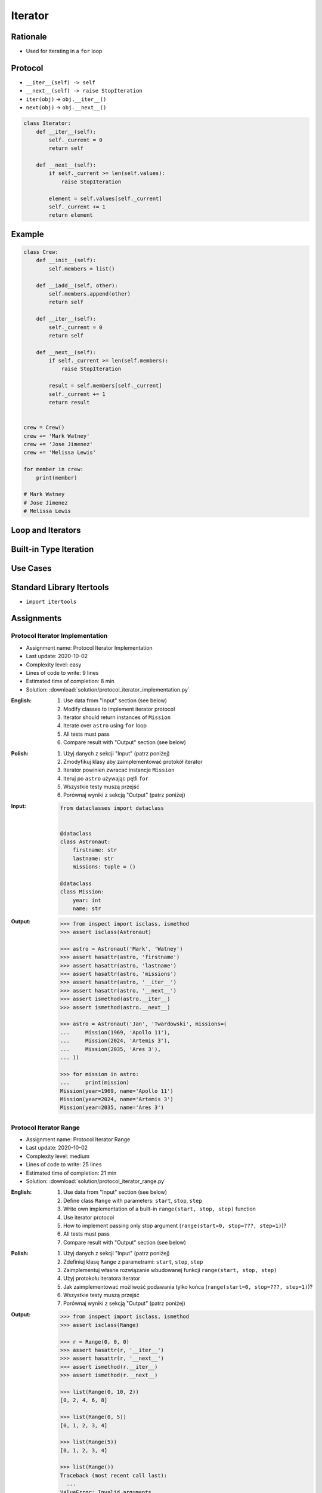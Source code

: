 .. _Protocol Iterator:

********
Iterator
********


Rationale
=========
* Used for iterating in a ``for`` loop


Protocol
========
* ``__iter__(self) -> self``
* ``__next__(self) -> raise StopIteration``
* ``iter(obj)`` -> ``obj.__iter__()``
* ``next(obj)`` -> ``obj.__next__()``

.. code-block:: python

    class Iterator:
        def __iter__(self):
            self._current = 0
            return self

        def __next__(self):
            if self._current >= len(self.values):
                raise StopIteration

            element = self.values[self._current]
            self._current += 1
            return element


Example
=======
.. code-block:: python

    class Crew:
        def __init__(self):
            self.members = list()

        def __iadd__(self, other):
            self.members.append(other)
            return self

        def __iter__(self):
            self._current = 0
            return self

        def __next__(self):
            if self._current >= len(self.members):
                raise StopIteration

            result = self.members[self._current]
            self._current += 1
            return result


    crew = Crew()
    crew += 'Mark Watney'
    crew += 'Jose Jimenez'
    crew += 'Melissa Lewis'

    for member in crew:
        print(member)

    # Mark Watney
    # Jose Jimenez
    # Melissa Lewis


Loop and Iterators
==================
.. code-block:: python
    :caption: For loop

    DATA = [1, 2, 3]

    for current in DATA:
        print(current)

.. code-block:: python
    :caption: Intuitive implementation of the ``for`` loop

    DATA = [1, 2, 3]
    iterator = iter(DATA)

    try:
        current = next(iterator)
        print(current)

        current = next(iterator)
        print(current)

        current = next(iterator)
        print(current)

        current = next(iterator)
        print(current)
    except StopIteration:
        pass

.. code-block:: python
    :caption: Intuitive implementation of the ``for`` loop

    DATA = [1, 2, 3]
    iterator = DATA.__iter__()

    try:
        current = iterator.__next__()
        print(current)

        current = iterator.__next__()
        print(current)

        current = iterator.__next__()
        print(current)

        current = iterator.__next__()
        print(current)
    except StopIteration:
        pass


Built-in Type Iteration
=======================
.. code-block:: python
    :caption: Iterating ``str``

    for character in 'hello':
        print(character)

    # h
    # e
    # l
    # l
    # o

.. code-block:: python
    :caption: Iterating sequences

    for number in [1, 2, 3]:
        print(number)

    # 1
    # 2
    # 3

.. code-block:: python
    :caption: Iterating ``dict``

    DATA = {'a': 1, 'b': 2, 'c': 3}

    for element in DATA:
        print(element)

    # a
    # b
    # c

.. code-block:: python
    :caption: Iterating ``dict``

    for key, value in DATA.items():
        print(f'{key} -> {value}')

    # a -> 1
    # b -> 2
    # c -> 3

.. code-block:: python
    :caption: Iterating nested sequences

    for key, value in [('a',1), ('b',2), ('c',3)]:
        print(f'{key} -> {value}')

    # a -> 1
    # b -> 2
    # c -> 3


Use Cases
=========
.. code-block:: python
    :caption: Iterator implementation

    class Parking:
        def __init__(self):
            self._parked_cars = list()

        def park(self, car):
            self._parked_cars.append(car)

        def __iter__(self):
            self._current = 0
            return self

        def __next__(self):
            if self._current >= len(self._parked_cars):
                raise StopIteration

            element = self._parked_cars[self._current]
            self._current += 1
            return element


    parking = Parking()
    parking.park('Mercedes')
    parking.park('Maluch')
    parking.park('Toyota')

    for car in parking:
        print(car)

    # Mercedes
    # Maluch
    # Toyota


.. _Itertools:

Standard Library Itertools
==========================
* ``import itertools``

.. code-block:: python
    :caption: ``itertools.count(start=0, step=1)``

    from itertools import count


    data = count(3, 2)

    next(data)
    # 3

    next(data)
    # 5

    next(data)
    # 7

.. code-block:: python
    :caption: ``itertools.cycle(iterable)``

    from itertools import cycle

    DATA = ['white', 'gray']

    for color in cycle(DATA):
        print(color)

    # white
    # gray
    # white
    # gray
    # ...

.. code-block:: python
    :caption: ``itertools.cycle(iterable)``

    from itertools import cycle

    DATA = ['even', 'odd']

    for i, status in enumerate(cycle(DATA)):
        print(i, status)

    # 0, even
    # 1, odd
    # 2, even
    # 3, odd
    # ...

.. code-block:: python
    :caption: ``itertools.repeat(object[, times])``

    from itertools import repeat

    data = repeat(10, 3)
    data
    # repeat(10, 3)

    next(data)
    # 10

    next(data)
    # 10

    next(data)
    # 10

    next(data)
    # Traceback (most recent call last):
    #   ...
    # StopIteration

.. code-block:: python
    :caption: ``itertools.accumulate(iterable[, func, *, initial=None])``

    from itertools import accumulate

    data = accumulate([1, 2, 3, 4])

    next(data)
    # 1

    next(data)
    # 3

    next(data)
    # 6

    next(data)
    # 10

    next(data)
    # Traceback (most recent call last):
    #   ...
    # StopIteration


.. code-block:: python
    :caption: ``itertools.chain(*iterables)``

    from itertools import chain


    keys = ['a', 'b', 'c']
    values = [1, 2, 3]

    for x in chain(keys, values):
        print(x)

    # a
    # b
    # c
    # 1
    # 2
    # 3

.. code-block:: python
    :caption: ``itertools.chain(*iterables)``

    from itertools import chain


    class Iterator:
        def __iter__(self):
            self._current = 0
            return self

        def __next__(self):
            if self._current >= len(self.values):
                raise StopIteration

            element = self.values[self._current]
            self._current += 1
            return element


    class Character(Iterator):
        def __init__(self, *values):
            self.values = values


    class Number(Iterator):
        def __init__(self, *values):
            self.values = values


    chars = Character('a', 'b', 'c')
    nums = Number(1, 2, 3)

    print(chain(chars, nums))
    # <itertools.chain object at 0x116166970>

    print(list(chain(chars, nums)))
    # [1, 2, 3, 'a', 'b', 'c']

    for x in chain(chars, nums):
        print(x)

    # a
    # b
    # c
    # 1
    # 2
    # 3

.. code-block:: python
    :caption: ``itertools.compress(data, selectors)``

    from itertools import compress


    data = compress('ABCDEF', [1,0,1,0,1,1])

    next(data)
    # 'A'

    next(data)
    # 'C'

    next(data)
    # 'E'

    next(data)
    # 'F'

    next(data)
    # Traceback (most recent call last):
    #   ...
    # StopIteration

.. code-block:: python
    :caption: ``itertools.islice(iterable, start, stop[, step])``

    from itertools import islice


    data = islice('ABCDEFG', 2, 6, 2 )

    next(data)
    # 'C'

    next(data)
    # 'E'

    next(data)
    # Traceback (most recent call last):
    #   File "<input>", line 1, in <module>
    # StopIteration

.. code-block:: python
    :caption: ``itertools.starmap(function, iterable)``

    from itertools import starmap


    data = starmap(pow, [(2,5), (3,2), (10,3)])

    next(data)
    # 32

    next(data)
    # 9

    next(data)
    # 1000

    next(data)
    # Traceback (most recent call last):
    #   File "<input>", line 1, in <module>
    # StopIteration

.. code-block:: python
    :caption: ``itertools.product(*iterables, repeat=1)``

    from itertools import product


    data = product(['a', 'b', 'c'], [1,2])

    next(data)
    # ('a', 1)

    next(data)
    # ('a', 2)

    next(data)
    # ('b', 1)

    next(data)
    # ('b', 2)

    next(data)
    # ('c', 1)

    next(data)
    # ('c', 2)

    next(data)
    # Traceback (most recent call last):
    #   ...
    # StopIteration

.. code-block:: python
    :caption: ``itertools.permutations(iterable, r=None)``

    from itertools import permutations


    data = permutations([1,2,3])

    next(data)
    # (1, 2, 3)

    next(data)
    # (1, 3, 2)

    next(data)
    # (2, 1, 3)

    next(data)
    # (2, 3, 1)

    next(data)
    # (3, 1, 2)

    next(data)
    # (3, 2, 1)

    next(data)
    # Traceback (most recent call last):
    #   File "<input>", line 1, in <module>
    # StopIteration

.. code-block:: python
    :caption: ``itertools.combinations(iterable, r)``

    from itertools import combinations


    data = combinations([1, 2, 3, 4], 2)

    next(data)
    # (1, 2)

    next(data)
    # (1, 3)

    next(data)
    # (1, 4)

    next(data)
    # (2, 3)

    next(data)
    # (2, 4)

    next(data)
    # (3, 4)

    next(data)
    # Traceback (most recent call last):
    #   ...
    # StopIteration

.. code-block:: python
    :caption: ``itertools.combinations_with_replacement(iterable, r)``

    from itertools import combinations_with_replacement


    data = combinations_with_replacement([1,2,3], 2)

    next(data)
    # (1, 1)

    next(data)
    # (1, 2)

    next(data)
    # (1, 3)

    next(data)
    # (2, 2)

    next(data)
    # (2, 3)

    next(data)
    # (3, 3)

    next(data)
    # Traceback (most recent call last):
    #   File "<input>", line 1, in <module>
    # StopIteration

.. code-block:: python
    :caption: ``itertools.groupby(iterable, key=None)``. Make an iterator that returns consecutive keys and groups from the iterable. Generally, the iterable needs to already be sorted on the same key function. The operation of groupby() is similar to the uniq filter in Unix. It generates a break or new group every time the value of the key function changes. That behavior differs from SQL’s GROUP BY which aggregates common elements regardless of their input order.

    from itertools import groupby

    data = groupby('AAAABBBCCDAABBB')

    next(data)
    # ('A', <itertools._grouper object at 0x1215f5c70>)

    next(data)
    # ('B', <itertools._grouper object at 0x12157b4f0>)

    next(data)
    # ('C', <itertools._grouper object at 0x120e16ee0>)

    next(data)
    # ('D', <itertools._grouper object at 0x1215ef4c0>)

    next(data)
    # ('A', <itertools._grouper object at 0x12157b3a0>)

    next(data)
    # ('B', <itertools._grouper object at 0x12157b790>)

    next(data)
    # Traceback (most recent call last):
    #   ...
    # StopIteration

    [k for k, g in groupby('AAAABBBCCDAABBB')]
    # A B C D A B

    [list(g) for k, g in groupby('AAAABBBCCD')]
    # AAAA BBB CC D


Assignments
===========

Protocol Iterator Implementation
--------------------------------
* Assignment name: Protocol Iterator Implementation
* Last update: 2020-10-02
* Complexity level: easy
* Lines of code to write: 9 lines
* Estimated time of completion: 8 min
* Solution: :download:`solution/protocol_iterator_implementation.py`

:English:
    #. Use data from "Input" section (see below)
    #. Modify classes to implement iterator protocol
    #. Iterator should return instances of ``Mission``
    #. Iterate over ``astro`` using ``for`` loop
    #. All tests must pass
    #. Compare result with "Output" section (see below)

:Polish:
    #. Użyj danych z sekcji "Input" (patrz poniżej)
    #. Zmodyfikuj klasy aby zaimplementować protokół iterator
    #. Iterator powinien zwracać instancje ``Mission``
    #. Iteruj po ``astro`` używając pętli ``for``
    #. Wszystkie testy muszą przejść
    #. Porównaj wyniki z sekcją "Output" (patrz poniżej)

:Input:
    .. code-block:: python

        from dataclasses import dataclass


        @dataclass
        class Astronaut:
            firstname: str
            lastname: str
            missions: tuple = ()

        @dataclass
        class Mission:
            year: int
            name: str

:Output:
    .. code-block:: text

        >>> from inspect import isclass, ismethod
        >>> assert isclass(Astronaut)

        >>> astro = Astronaut('Mark', 'Watney')
        >>> assert hasattr(astro, 'firstname')
        >>> assert hasattr(astro, 'lastname')
        >>> assert hasattr(astro, 'missions')
        >>> assert hasattr(astro, '__iter__')
        >>> assert hasattr(astro, '__next__')
        >>> assert ismethod(astro.__iter__)
        >>> assert ismethod(astro.__next__)

        >>> astro = Astronaut('Jan', 'Twardowski', missions=(
        ...     Mission(1969, 'Apollo 11'),
        ...     Mission(2024, 'Artemis 3'),
        ...     Mission(2035, 'Ares 3'),
        ... ))

        >>> for mission in astro:
        ...     print(mission)
        Mission(year=1969, name='Apollo 11')
        Mission(year=2024, name='Artemis 3')
        Mission(year=2035, name='Ares 3')

Protocol Iterator Range
-----------------------
* Assignment name: Protocol Iterator Range
* Last update: 2020-10-02
* Complexity level: medium
* Lines of code to write: 25 lines
* Estimated time of completion: 21 min
* Solution: :download:`solution/protocol_iterator_range.py`

:English:
    #. Use data from "Input" section (see below)
    #. Define class ``Range`` with parameters: ``start``, ``stop``, ``step``
    #. Write own implementation of a built-in ``range(start, stop, step)`` function
    #. Use iterator protocol
    #. How to implement passing only stop argument (``range(start=0, stop=???, step=1)``)?
    #. All tests must pass
    #. Compare result with "Output" section (see below)

:Polish:
    #. Użyj danych z sekcji "Input" (patrz poniżej)
    #. Zdefiniuj klasę ``Range`` z parametrami: ``start``, ``stop``, ``step``
    #. Zaimplementuj własne rozwiązanie wbudowanej funkcji ``range(start, stop, step)``
    #. Użyj protokołu iteratora iterator
    #. Jak zaimplementować możliwość podawania tylko końca (``range(start=0, stop=???, step=1)``)?
    #. Wszystkie testy muszą przejść
    #. Porównaj wyniki z sekcją "Output" (patrz poniżej)

:Output:
    .. code-block:: text

        >>> from inspect import isclass, ismethod
        >>> assert isclass(Range)

        >>> r = Range(0, 0, 0)
        >>> assert hasattr(r, '__iter__')
        >>> assert hasattr(r, '__next__')
        >>> assert ismethod(r.__iter__)
        >>> assert ismethod(r.__next__)

        >>> list(Range(0, 10, 2))
        [0, 2, 4, 6, 8]

        >>> list(Range(0, 5))
        [0, 1, 2, 3, 4]

        >>> list(Range(5))
        [0, 1, 2, 3, 4]

        >>> list(Range())
        Traceback (most recent call last):
          ...
        ValueError: Invalid arguments

        >>> list(Range(1,2,3,4))
        Traceback (most recent call last):
          ...
        ValueError: Invalid arguments

        >>> Range(stop=2)
        Traceback (most recent call last):
          ...
        TypeError: Range() takes no keyword arguments

        >>> Range(start=1, stop=2)
        Traceback (most recent call last):
          ...
        TypeError: Range() takes no keyword arguments

        >>> Range(start=1, stop=2, step=2)
        Traceback (most recent call last):
          ...
        TypeError: Range() takes no keyword arguments
